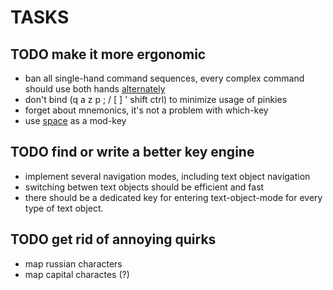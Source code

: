 * TASKS
** TODO make it more ergonomic
   - ban all single-hand command sequences, every complex command should use both hands _alternately_
   - don't bind (q a z p ; / [ ] ' shift ctrl) to minimize usage of pinkies
   - forget about mnemonics, it's not a problem with which-key
   - use _space_ as a mod-key

** TODO find or write a better key engine
   - implement several navigation modes, including text object navigation
   - switching betwen text objects should be efficient and fast
   - there should be a dedicated key for entering text-object-mode for every type of text object.

** TODO get rid of annoying quirks
   - map russian characters
   - map capital charactes (?)
